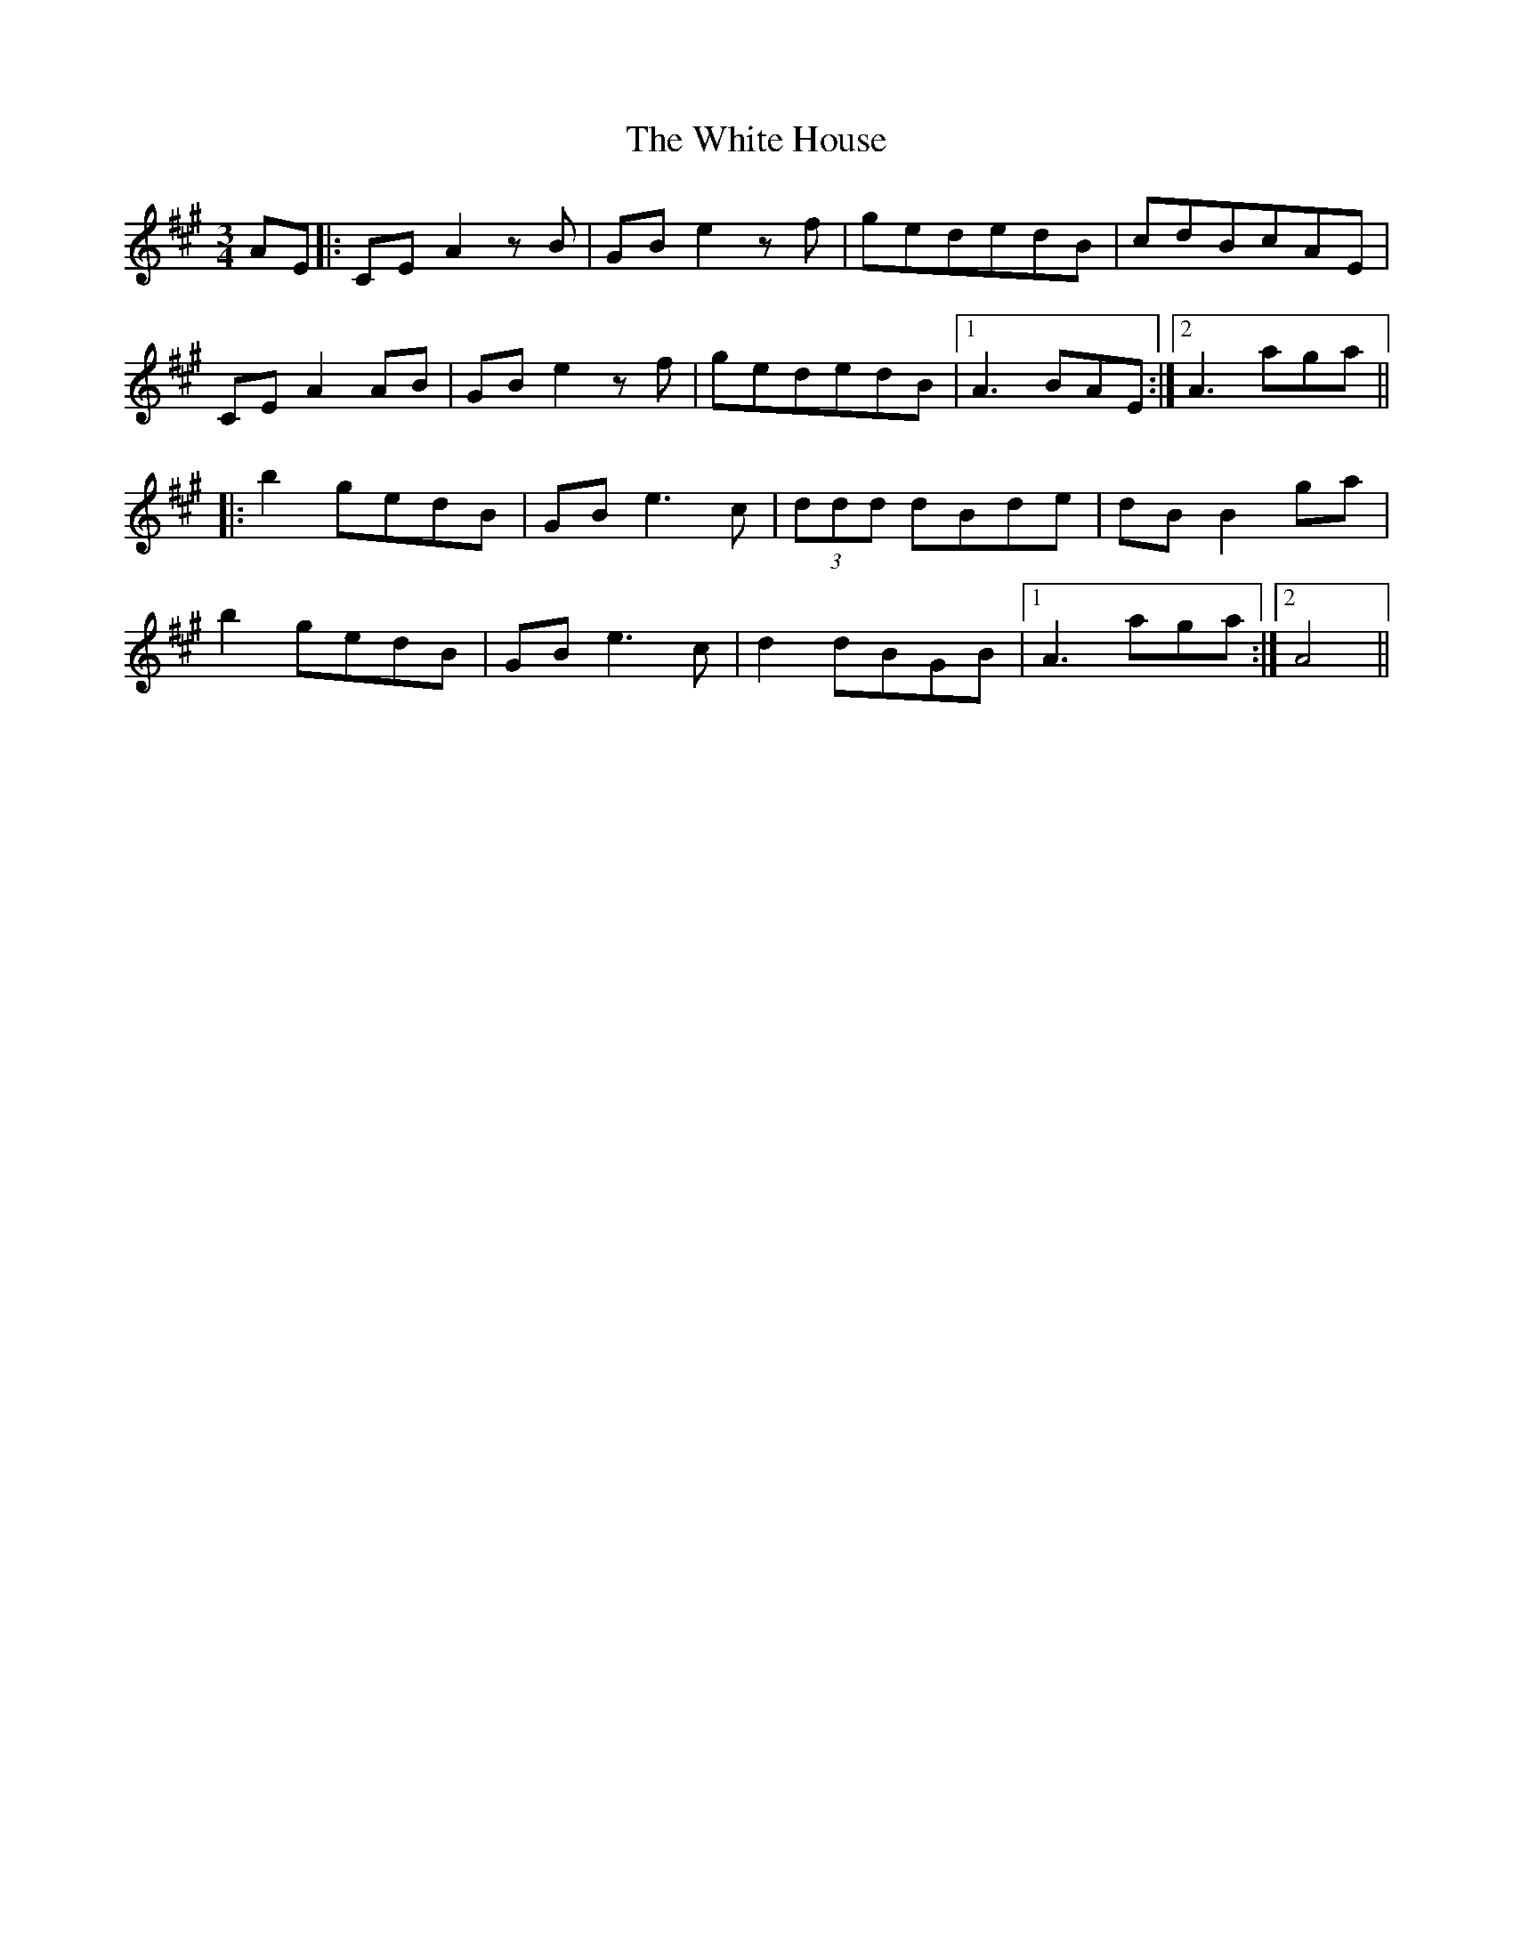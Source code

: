 X: 42750
T: White House, The
R: mazurka
M: 3/4
K: Amajor
AE|:CEA2zB|GBe2zf|gededB|cdBcAE|
CEA2AB|GBe2zf|gededB|1 A3BAE:|2 A3aga||
|:b2gedB|GBe3c|(3ddd dBde|dBB2ga|
b2gedB|GBe3c|d2dBGB|1 A3aga:|2 A4||

